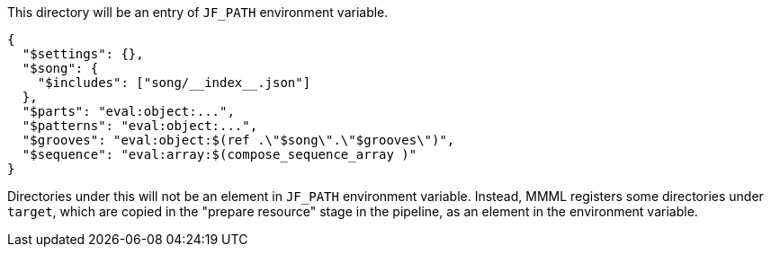This directory will be an entry of `JF_PATH` environment variable.

[source, json]
----
{
  "$settings": {},
  "$song": {
    "$includes": ["song/__index__.json"]
  },
  "$parts": "eval:object:...",
  "$patterns": "eval:object:...",
  "$grooves": "eval:object:$(ref .\"$song\".\"$grooves\")",
  "$sequence": "eval:array:$(compose_sequence_array )"
}
----

Directories under this will not be an element in `JF_PATH` environment variable.
Instead, MMML registers some directories under `target`, which are copied in the "prepare resource" stage in the pipeline, as an element in the environment variable.